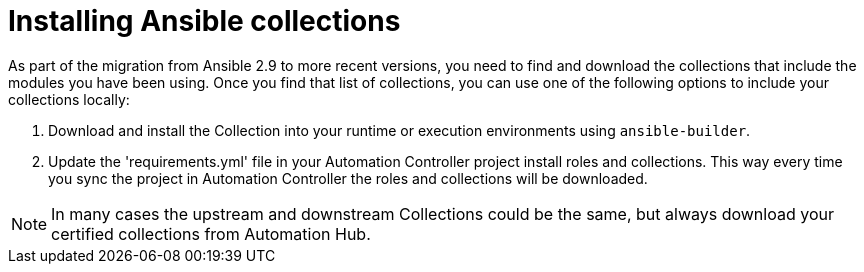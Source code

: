 :_mod-docs-content-type: PROCEDURE

[id="install-ansible-colls_{context}"]

= Installing Ansible collections



As part of the migration from Ansible 2.9 to more recent versions, you need to find and download the collections that include the modules you have been using. Once you find that list of collections, you can use one of the following options to include your collections locally:

. Download and install the Collection into your runtime or execution environments using `ansible-builder`.

. Update the 'requirements.yml' file in your Automation Controller project install roles and collections. This way every time you sync the project in Automation Controller the roles and collections will be downloaded.

NOTE: In many cases the upstream and downstream Collections could be the same, but always download your certified collections from Automation Hub. 
